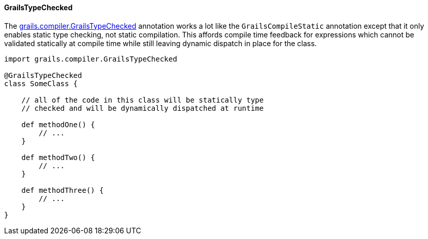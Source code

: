 
==== GrailsTypeChecked


The http://docs.grails.org/latest/api/grails/compiler/GrailsTypeChecked.html[grails.compiler.GrailsTypeChecked] annotation works a lot like the `GrailsCompileStatic` annotation except that it only enables static type checking, not static compilation.  This affords compile time feedback for expressions which cannot be validated statically at compile time while still leaving dynamic dispatch in place for the class.

[source,groovy]
----
import grails.compiler.GrailsTypeChecked

@GrailsTypeChecked
class SomeClass {

    // all of the code in this class will be statically type
    // checked and will be dynamically dispatched at runtime

    def methodOne() {
        // ...
    }

    def methodTwo() {
        // ...
    }

    def methodThree() {
        // ...
    }
}
----


